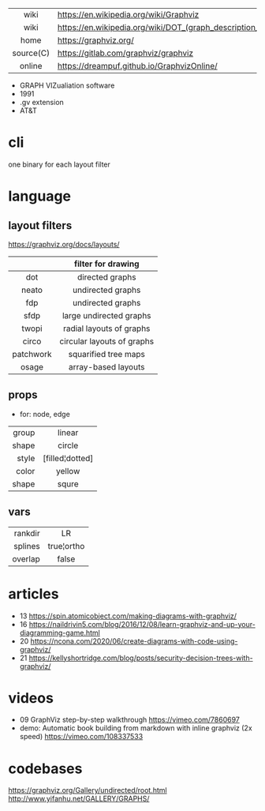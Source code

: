 |-----------+----------------------------------------------------------------|
|    <c>    |                                                                |
|   wiki    | https://en.wikipedia.org/wiki/Graphviz                         |
|   wiki    | https://en.wikipedia.org/wiki/DOT_(graph_description_language) |
|   home    | https://graphviz.org/                                          |
| source(C) | https://gitlab.com/graphviz/graphviz                           |
|  online   | https://dreampuf.github.io/GraphvizOnline/                     |
|-----------+----------------------------------------------------------------|

- GRAPH VIZualiation software
- 1991
- .gv extension
- AT&T

* cli

one binary for each layout filter

* language

** layout filters

https://graphviz.org/docs/layouts/

|-----------+----------------------------|
|    <c>    |            <c>             |
|           |     filter for drawing     |
|-----------+----------------------------|
|    dot    |      directed graphs       |
|   neato   |     undirected graphs      |
|    fdp    |     undirected graphs      |
|   sfdp    |  large undirected graphs   |
|-----------+----------------------------|
|   twopi   |  radial layouts of graphs  |
|   circo   | circular layouts of graphs |
| patchwork |    squarified tree maps    |
|   osage   |    array-based layouts     |
|-----------+----------------------------|

** props
- for: node, edge
|-------+-----------------|
|   <r> |       <c>       |
| group |     linear      |
| shape |     circle      |
| style | [filled¦dotted] |
| color |     yellow      |
| shape |      squre      |
|-------+-----------------|
** vars
|---------+------------|
|     <r> |    <c>     |
| rankdir |     LR     |
| splines | true¦ortho |
| overlap |   false    |
|---------+------------|
* articles

- 13 https://spin.atomicobject.com/making-diagrams-with-graphviz/
- 16 https://naildrivin5.com/blog/2016/12/08/learn-graphviz-and-up-your-diagramming-game.html
- 20 https://ncona.com/2020/06/create-diagrams-with-code-using-graphviz/
- 21 https://kellyshortridge.com/blog/posts/security-decision-trees-with-graphviz/

* videos
- 09 GraphViz step-by-step walkthrough https://vimeo.com/7860697
- demo: Automatic book building from markdown with inline graphviz (2x speed) https://vimeo.com/108337533

* codebases

https://graphviz.org/Gallery/undirected/root.html
http://www.yifanhu.net/GALLERY/GRAPHS/
